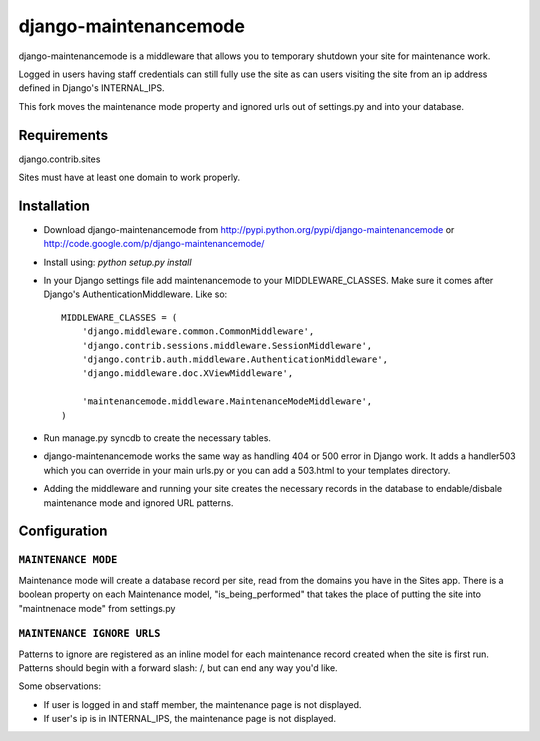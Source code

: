 ======================
django-maintenancemode
======================

django-maintenancemode is a middleware that allows you to temporary shutdown
your site for maintenance work.

Logged in users having staff credentials can still fully use
the site as can users visiting the site from an ip address defined in
Django's INTERNAL_IPS.

This fork moves the maintenance mode property and ignored urls out of settings.py
and into your database.

Requirements
============
django.contrib.sites

Sites must have at least one domain to work properly.


Installation
============

* Download django-maintenancemode from http://pypi.python.org/pypi/django-maintenancemode
  or http://code.google.com/p/django-maintenancemode/
* Install using: `python setup.py install`
* In your Django settings file add maintenancemode to your MIDDLEWARE_CLASSES.
  Make sure it comes after Django's AuthenticationMiddleware. Like so::

   MIDDLEWARE_CLASSES = (
       'django.middleware.common.CommonMiddleware',
       'django.contrib.sessions.middleware.SessionMiddleware',
       'django.contrib.auth.middleware.AuthenticationMiddleware',
       'django.middleware.doc.XViewMiddleware',
   
       'maintenancemode.middleware.MaintenanceModeMiddleware',
   )
   
* Run manage.py syncdb to create the necessary tables.

* django-maintenancemode works the same way as handling 404 or 500 error in
  Django work. It adds a handler503 which you can override in your main urls.py
  or you can add a 503.html to your templates directory.
* Adding the middleware and running your site creates the necessary records in the database
  to endable/disbale maintenance mode and ignored URL patterns.


Configuration
=============

``MAINTENANCE MODE``
------------------
Maintenance mode will create a database record per site, read from the domains you have in the
Sites app. There is a boolean property on each Maintenance model, "is_being_performed" that takes
the place of putting the site into "maintnenace mode" from settings.py

``MAINTENANCE IGNORE URLS``
---------------------------
Patterns to ignore are registered as an inline model for each maintenance record created when the
site is first run. Patterns should begin with a forward slash: /, but can end any way you'd like.


Some observations:

* If user is logged in and staff member, the maintenance page is
  not displayed.

* If user's ip is in INTERNAL_IPS, the maintenance page is
  not displayed.
